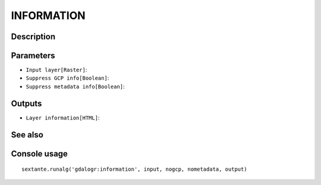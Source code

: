 INFORMATION
===========

Description
-----------

Parameters
----------

- ``Input layer[Raster]``:
- ``Suppress GCP info[Boolean]``:
- ``Suppress metadata info[Boolean]``:

Outputs
-------

- ``Layer information[HTML]``:

See also
---------


Console usage
-------------


::

	sextante.runalg('gdalogr:information', input, nogcp, nometadata, output)
